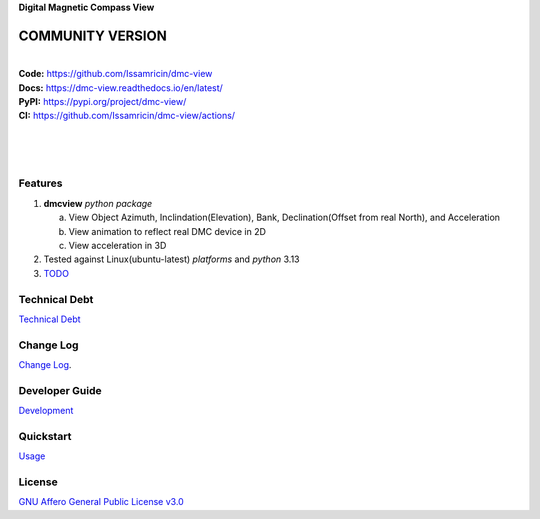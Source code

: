 | **Digital Magnetic Compass View**

.. image:: https://raw.githubusercontent.com/Issamricin/dmc-view/master/media/logo.png
   :alt: Digital Magnatic Compass View 
   :height: 200

COMMUNITY VERSION
-----------------

.. start-badges see https://shields.io/badges and collection see https://github.com/inttter/md-badges

| |build| |release_version| |wheel| 
| |docs| |pylint| |supported_versions|
| |ruff| |gh-lic| |commits_since_specific_tag_on_main|


|
| **Code:** https://github.com/Issamricin/dmc-view
| **Docs:** https://dmc-view.readthedocs.io/en/latest/
| **PyPI:** https://pypi.org/project/dmc-view/
| **CI:** https://github.com/Issamricin/dmc-view/actions/
  
|
|
|

|dmc_gif|

Features
========

1. **dmcview** `python package`

   a. View Object Azimuth, Inclindation(Elevation), Bank, Declination(Offset from real North), and Acceleration 
   b. View animation to reflect real DMC device in 2D
   c. View acceleration in 3D
2. Tested against Linux(ubuntu-latest) `platforms` and `python` 3.13
3. `TODO <https://github.com/Issamricin/dmc-view/blob/master/TODO.rst>`_

Technical Debt
==============
`Technical Debt <https://github.com/Issamricin/dmc-view/blob/master/TECHNICALDEBT.rst>`_

Change Log
==========
`Change Log <https://github.com/Issamricin/dmc-view/blob/master/CHANGELOG.rst>`_.


Developer Guide
===============
`Development <https://github.com/Issamricin/dmc-view/blob/master/docs/source/contents/development.rst>`_

Quickstart
==========
`Usage <https://github.com/Issamricin/dmc-view/blob/master/docs/source/contents/usage.rst>`_


License
=======
`GNU Affero General Public License v3.0`_



.. LINKS

.. _GNU Affero General Public License v3.0: https://github.com/Issamricin/dmc-view/blob/master/LICENSE

 

.. BADGE ALIASES

.. Build Status
.. Github Actions: Test Workflow Status for specific branch <branch>

.. |build| image:: https://github.com/Issamricin/dmc-view/actions/workflows/ci_cd.yaml/badge.svg
    :alt: GitHub Workflow Status (branch)
    :target: https://github.com/Issamricin/dmc-view/actions/


.. Documentation

.. |docs| image:: https://img.shields.io/readthedocs/dmc-view/latest?logo=readthedocs&logoColor=lightblue
    :alt: Read the Docs (version)
    :target: https://dmc-view.readthedocs.io/en/latest/

.. |pylint| image:: https://img.shields.io/badge/linting-pylint-yellowgreen
    :target: https://github.com/pylint-dev/pylint

.. PyPI

.. |release_version| image:: https://img.shields.io/pypi/v/dmc-view
    :alt: Production Version
    :target: https://pypi.org/project/dmc-view/

.. |wheel| image:: https://img.shields.io/pypi/wheel/dmc-view?color=green&label=wheel
    :alt: PyPI - Wheel
    :target: https://pypi.org/project/dmc-view

.. |supported_versions| image:: https://img.shields.io/pypi/pyversions/dmc-view?color=blue&label=python&logo=python&logoColor=%23ccccff
    :alt: Supported Python versions
    :target: https://pypi.org/project/dmc-view

.. Github Releases & Tags

.. |commits_since_specific_tag_on_main| image:: https://img.shields.io/github/commits-since/Issamricin/dmc-view/v0.0.1/master?color=blue&logo=github
    :alt: GitHub commits since tagged version (branch)
    :target: https://github.com/Issamricin/dmc-view/compare/v0.0.1..master

.. LICENSE (eg AGPL, MIT)
.. Github License

.. |gh-lic| image:: https://img.shields.io/badge/license-GNU_Affero-orange
    :alt: GitHub
    :target: https://github.com/Issamricin/dmc-view/blob/master/LICENSE


.. Ruff linter for Fast Python Linting

.. |ruff| image:: https://img.shields.io/badge/codestyle-ruff-000000.svg
    :alt: Ruff
    :target: https://docs.astral.sh/ruff/


.. Local linux command: CTRL+Shift+Alt+R key 

.. Local Image and YouTube Vedio as link

.. Local Image as link

.. |dmc_gif| image:: https://raw.githubusercontent.com/Issamricin/dmc-view/master/media/simulator.gif
   :alt: Demo Preview
   :width: 800
   :height: 391


